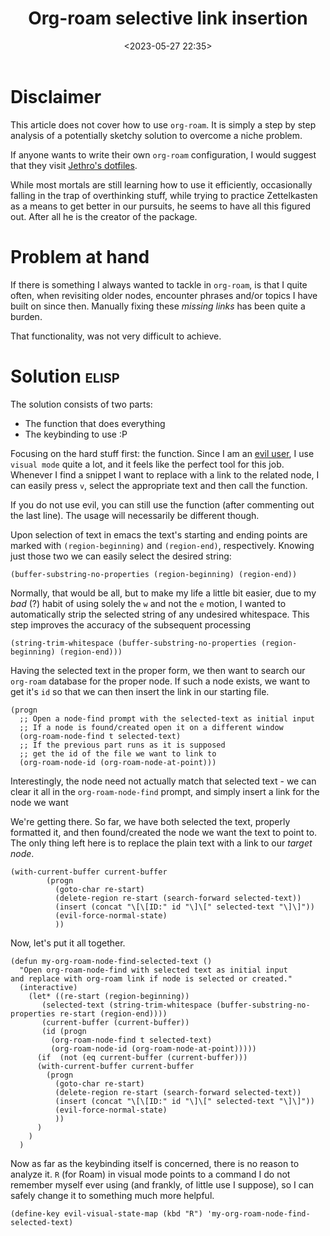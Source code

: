 #+TITLE: Org-roam selective link insertion
#+DATE: <2023-05-27 22:35>
#+DESCRIPTION: 
#+FILETAGS: org elisp


* Disclaimer
This article does not cover how to use ~org-roam~. It is simply a step by step
analysis of a potentially sketchy solution to overcome a niche problem. 

If anyone wants to write their own ~org-roam~ configuration, I would suggest
that they visit [[https://github.com/jethrokuan/dots][Jethro's dotfiles]].

While most mortals are still learning how to use it efficiently, occasionally
falling in the trap of overthinking stuff, while trying to practice Zettelkasten
as a means to get better in our pursuits, he seems to have all this figured out.
After all he is the creator of the package.

* Problem at hand
If there is something I always wanted to tackle in ~org-roam~, is that I quite
often, when revisiting older nodes, encounter phrases and/or topics I have built
on since then. Manually fixing these /missing links/ has been quite a burden.

That functionality, was not very difficult to achieve.

* Solution :elisp:
The solution consists of two parts:
- The function that does everything
- The keybinding to use :P

Focusing on the hard stuff first: the function. Since I am an [[https://github.com/emacs-evil/evil][evil user]], I use
~visual mode~ quite a lot, and it feels like the perfect tool for this job.
Whenever I find a snippet I want to replace with a link to the related node, I
can easily press ~v~, select the appropriate text and then call the function.

#+begin_note
If you do not use evil, you can still use the function (after commenting out the
last line). The usage will necessarily be different though.
#+end_note

Upon selection of text in emacs the text's starting and ending points are marked with
~(region-beginning)~ and ~(region-end)~, respectively. Knowing just those two we can
easily select the desired string: 

#+NAME: Get the proper string
#+begin_src elisp
(buffer-substring-no-properties (region-beginning) (region-end))
#+end_src

Normally, that would be all, but to make my life a little bit easier, due to my
/bad/ (?) habit of using solely the ~w~ and not the ~e~ motion, I wanted to
automatically strip the selected string of any undesired whitespace.
This step improves the accuracy of the subsequent processing

#+NAME: Filter whitespace
#+begin_src elisp
(string-trim-whitespace (buffer-substring-no-properties (region-beginning) (region-end)))
#+end_src

Having the selected text in the proper form, we then want to search our ~org-roam~
database for the proper node. If such a node exists, we want to get it's ~id~ so
that we can then insert the link in our starting file.

#+NAME: Perform the node check
#+begin_src elisp
(progn
  ;; Open a node-find prompt with the selected-text as initial input
  ;; If a node is found/created open it on a different window
  (org-roam-node-find t selected-text)
  ;; If the previous part runs as it is supposed
  ;; get the id of the file we want to link to
  (org-roam-node-id (org-roam-node-at-point)))
#+end_src

#+begin_note
Interestingly, the node need not actually match that selected text - we can clear it all in the
~org-roam-node-find~ prompt, and simply insert a link for the node we want
#+end_note

We're getting there. So far, we have both selected the text, properly formatted
it, and then found/created the node we want the text to point to. The only thing
left here is to replace the plain text with a link to our /target node/.

#+NAME: Insert the link
#+begin_src elisp
(with-current-buffer current-buffer
	    (progn
	      (goto-char re-start)
	      (delete-region re-start (search-forward selected-text))
	      (insert (concat "\[\[ID:" id "\]\[" selected-text "\]\]"))
	      (evil-force-normal-state)
	      ))
#+end_src


Now, let's put it all together. 

#+NAME: Roam node insert selected text
#+begin_src elisp
(defun my-org-roam-node-find-selected-text ()
  "Open org-roam-node-find with selected text as initial input
and replace with org-roam link if node is selected or created."
  (interactive)
    (let* ((re-start (region-beginning))
	   (selected-text (string-trim-whitespace (buffer-substring-no-properties re-start (region-end))))
	   (current-buffer (current-buffer))
	   (id (progn
		 (org-roam-node-find t selected-text)
		 (org-roam-node-id (org-roam-node-at-point)))))
      (if  (not (eq current-buffer (current-buffer)))
	  (with-current-buffer current-buffer
	    (progn
	      (goto-char re-start)
	      (delete-region re-start (search-forward selected-text))
	      (insert (concat "\[\[ID:" id "\]\[" selected-text "\]\]"))
	      (evil-force-normal-state)
	      ))
      )
    )
  )
#+end_src


Now as far as the keybinding itself is concerned, there is no reason to analyze
it. ~R~ (for Roam) in visual mode points to a command I do not remember myself ever using
(and frankly, of little use I suppose), so I can safely change it to something
much more helpful. 
#+NAME: Changing the keybinding
#+begin_src elisp
(define-key evil-visual-state-map (kbd "R") 'my-org-roam-node-find-selected-text) 
#+end_src



